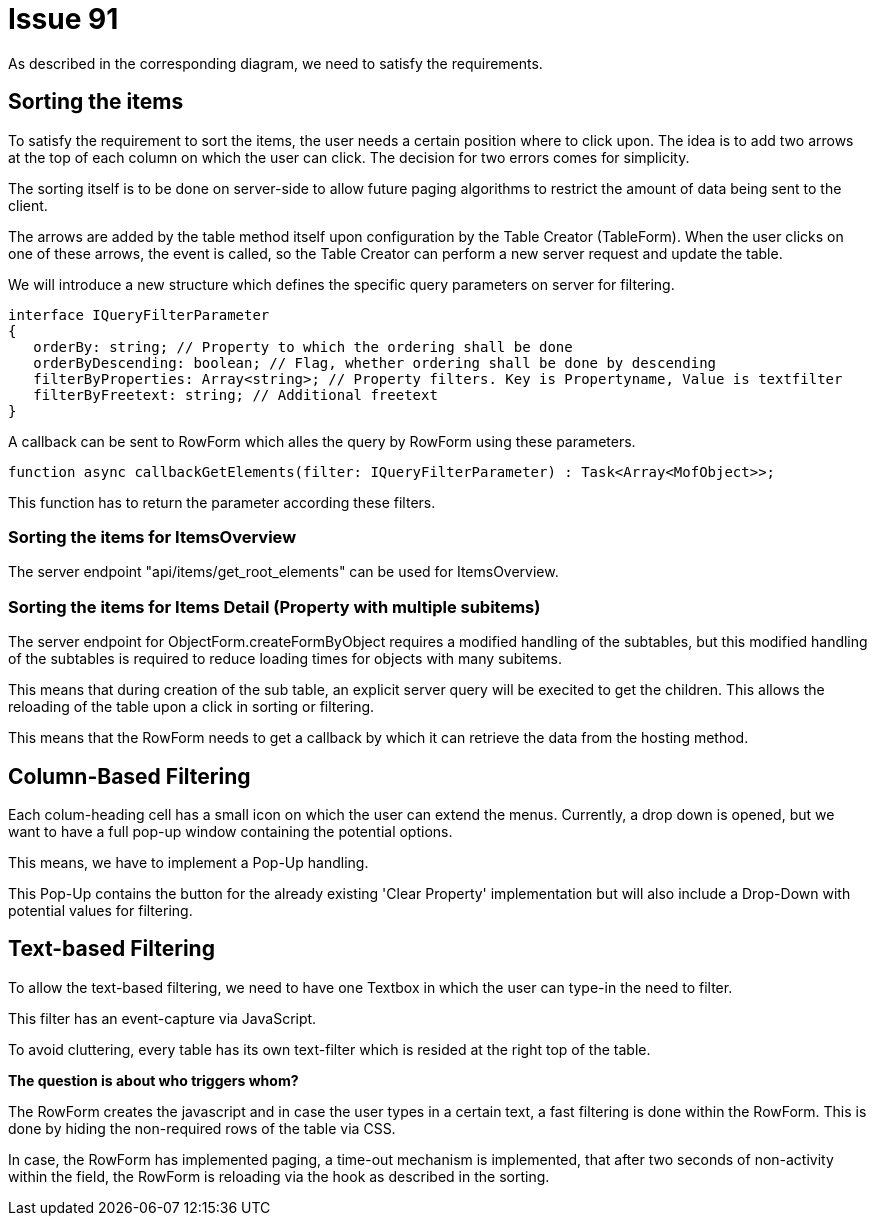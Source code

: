 = Issue 91

As described in the corresponding diagram, we need to satisfy the requirements. 

== Sorting the items

To satisfy the requirement to sort the items, the user needs a certain position where to click upon. 
The idea is to add two arrows at the top of each column on which the user can click. The decision for two errors comes for simplicity.

The sorting itself is to be done on server-side to allow future paging algorithms to restrict the amount of data being sent to the client. 

The arrows are added by the table method itself upon configuration by the Table Creator (TableForm). When the user clicks on one of these arrows, the event is called, so the Table Creator can perform a new server request and update the table. 

We will introduce a new structure which defines the specific query parameters on server for filtering.

 interface IQueryFilterParameter
 {
    orderBy: string; // Property to which the ordering shall be done
    orderByDescending: boolean; // Flag, whether ordering shall be done by descending
    filterByProperties: Array<string>; // Property filters. Key is Propertyname, Value is textfilter
    filterByFreetext: string; // Additional freetext
 }

A callback can be sent to RowForm which alles the query by RowForm using these parameters.

 function async callbackGetElements(filter: IQueryFilterParameter) : Task<Array<MofObject>>;

This function has to return the parameter according these filters.

=== Sorting the items for ItemsOverview
The server endpoint "api/items/get_root_elements" can be used for ItemsOverview. 

=== Sorting the items for Items Detail (Property with multiple subitems)

The server endpoint for ObjectForm.createFormByObject requires a modified handling of the subtables, but this modified handling of the subtables is required to reduce loading times for objects with many subitems. 

This means that during creation of the sub table, an explicit server query will be execited to get the children. This allows the reloading of the table upon a click in sorting or filtering. 

This means that the RowForm needs to get a callback by which it can retrieve the data from the hosting method.

== Column-Based Filtering

Each colum-heading cell has a small icon on which the user can extend the menus. Currently, a drop down is opened, but we want to have a full pop-up window containing the potential options. 

This means, we have to implement a Pop-Up handling.

This Pop-Up contains the button for the already existing 'Clear Property' implementation but will also include a Drop-Down with potential values for filtering. 

== Text-based Filtering

To allow the text-based filtering, we need to have one Textbox in which the user can type-in the need to filter.

This filter has an event-capture via JavaScript. 

To avoid cluttering, every table has its own text-filter which is resided at the right top of the table.

*The question is about who triggers whom?*

The RowForm creates the javascript and in case the user types in a certain text, a fast filtering is done within the RowForm. This is done by hiding the non-required rows of the table via CSS. 

In case, the RowForm has implemented paging, a time-out mechanism is implemented, that after two seconds of non-activity within the field, the RowForm is reloading via the hook as described in the sorting. 
